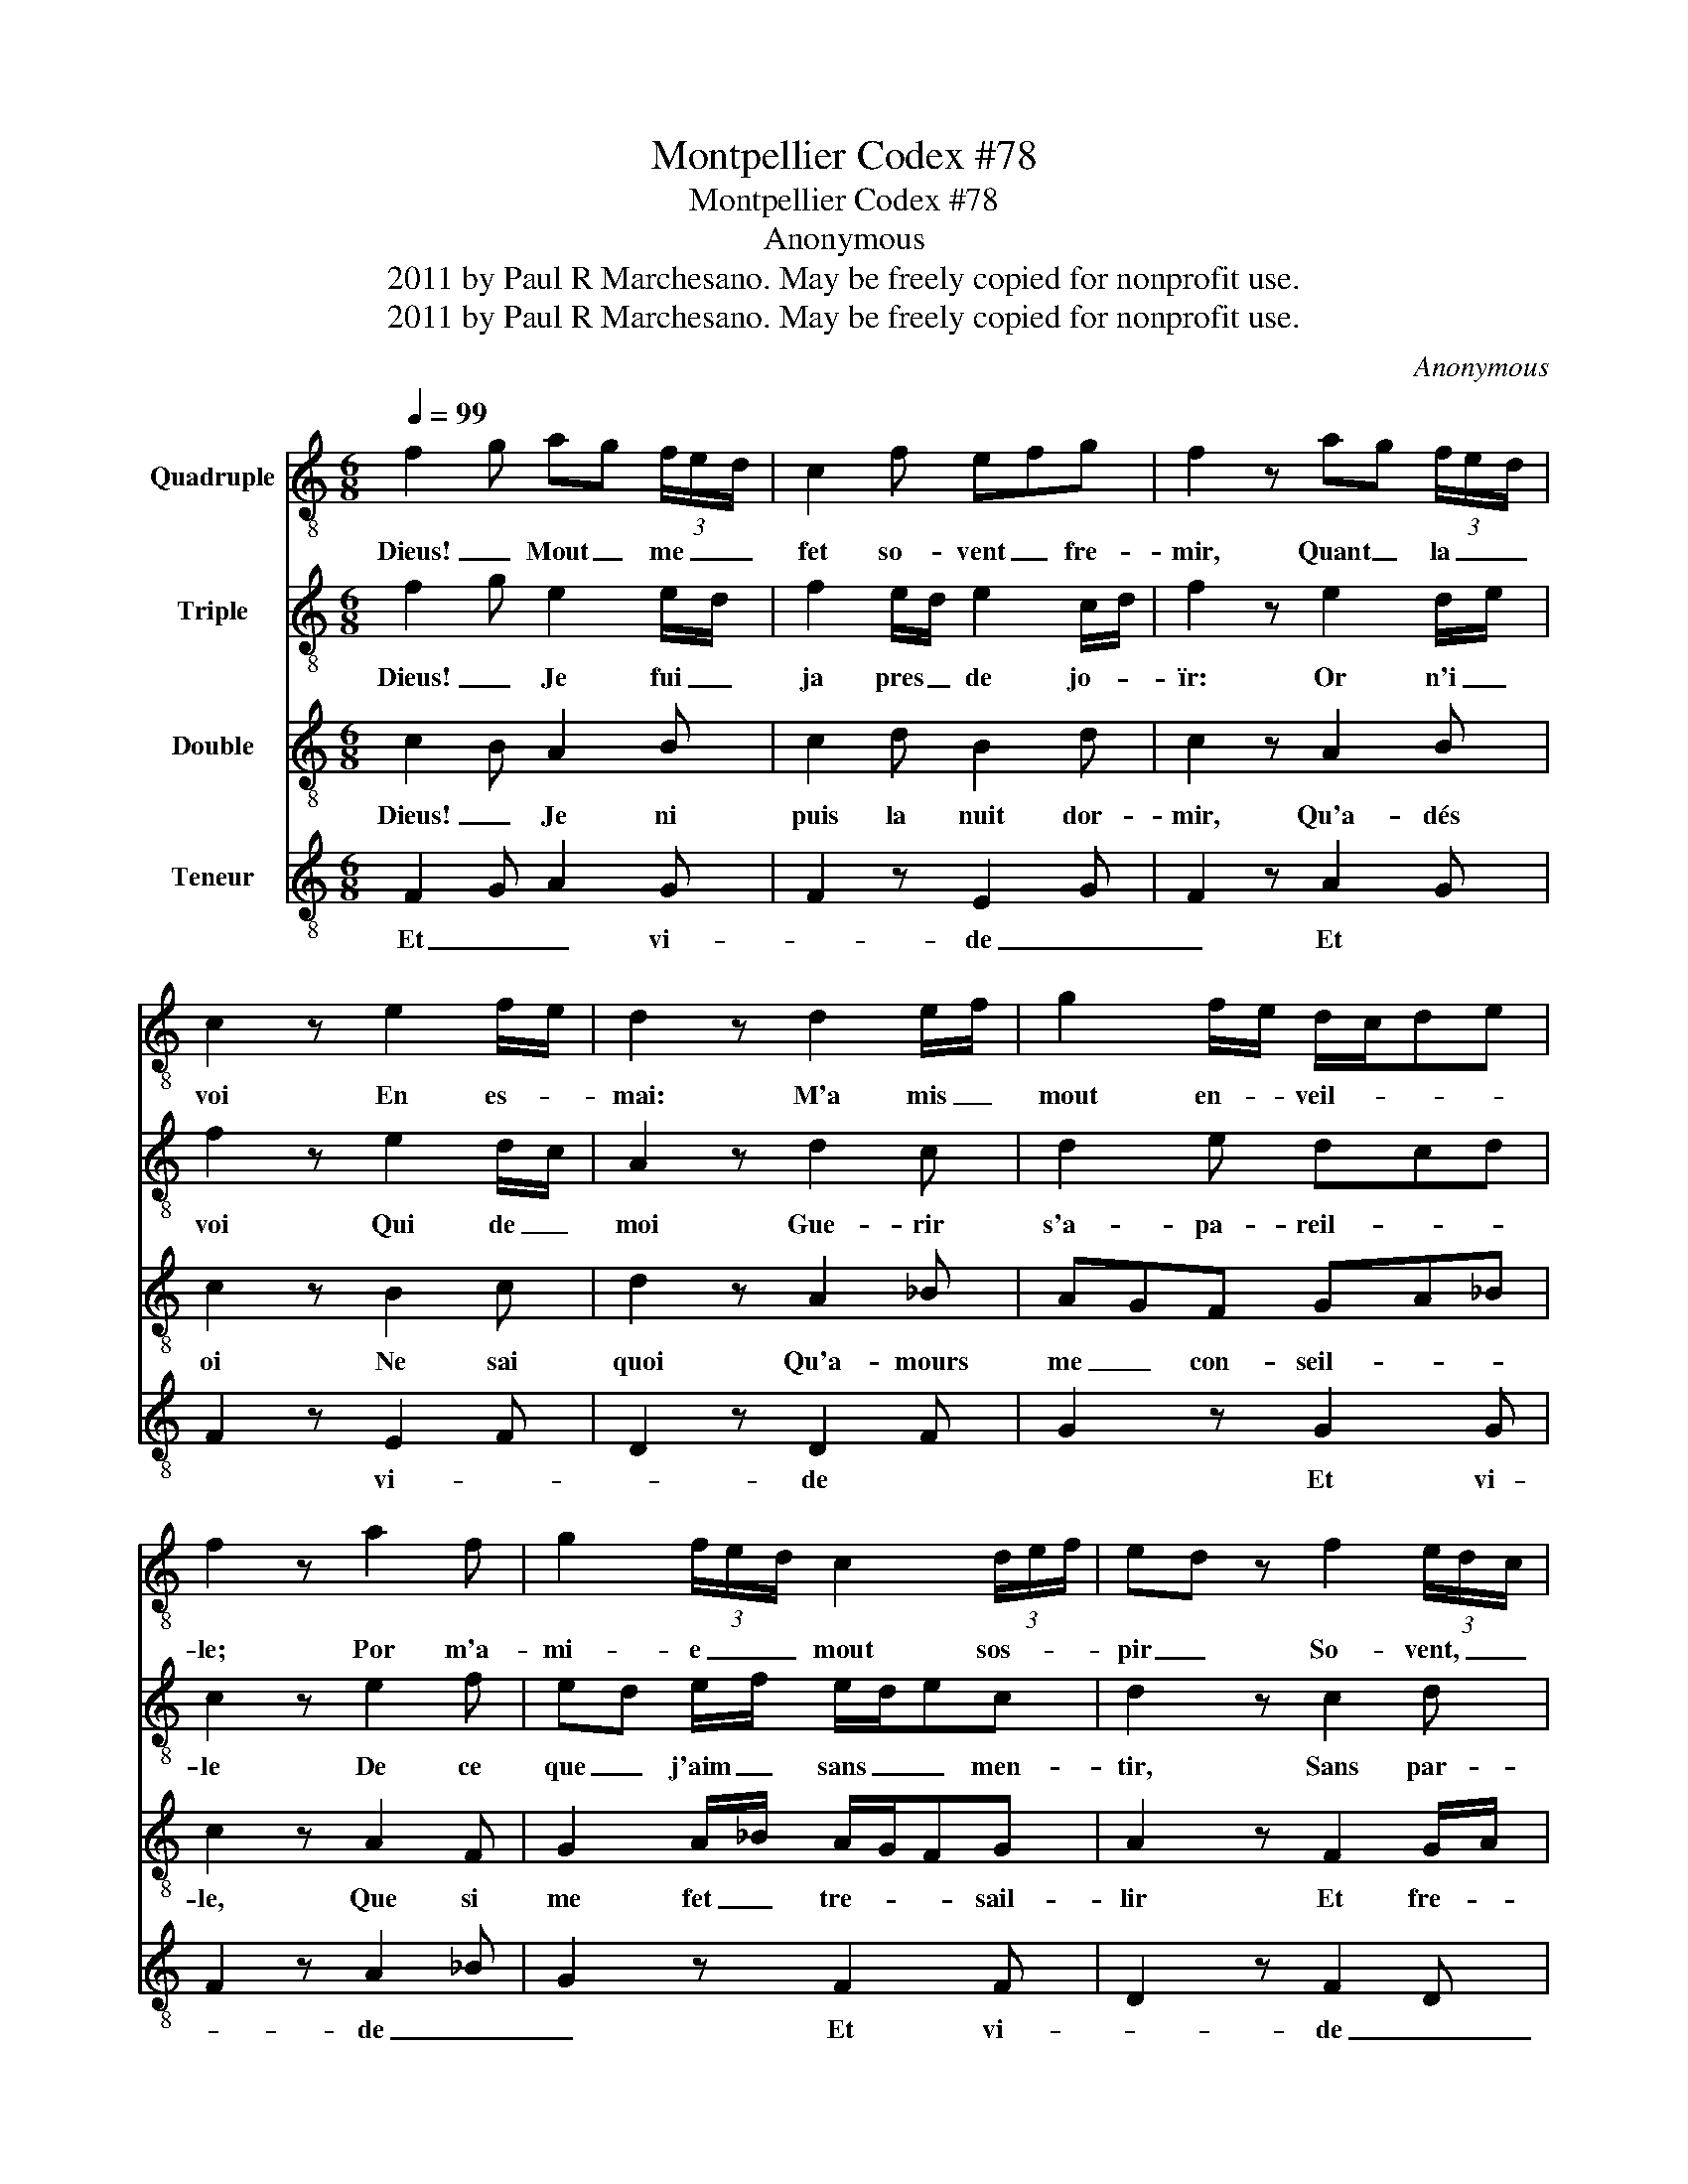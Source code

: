 X:1
T:Montpellier Codex #78
T:Montpellier Codex #78
T:Anonymous
T:2011 by Paul R Marchesano. May be freely copied for nonprofit use.
T:2011 by Paul R Marchesano. May be freely copied for nonprofit use.
C:Anonymous
Z:2011 by Paul R Marchesano. May be freely copied for nonprofit use.
%%score 1 2 3 4
L:1/8
Q:1/4=99
M:6/8
K:C
V:1 treble-8 nm="Quadruple"
V:2 treble-8 nm="Triple"
V:3 treble-8 nm="Double"
V:4 treble-8 nm="Teneur"
V:1
 f2 g ag (3f/e/d/ | c2 f efg | f2 z ag (3f/e/d/ | c2 z e2 f/e/ | d2 z d2 e/f/ | g2 f/e/ d/c/de | %6
w: Dieus! _ Mout _ me _ _|fet so- vent _ fre-|mir, Quant _ la _ _|voi En es- *|mai: M'a mis _|mout en- * veil- * * *|
 f2 z a2 f | g2 (3f/e/d/ c2 (3d/e/f/ | ed z f2 (3e/d/c/ | f2 f e/d/cB | c2 B def | g2 z f2 g | %12
w: le; Por m'a-|mi- e _ _ mout sos- * *|pir _ So- vent, _ _|car ele est _ _ bele|a mer- veil- * *|le: Com- *|
 a2 g f2 e | ded !fermata!c3 |] %14
w: me rose est ver-|meil- * * le.|
V:2
 f2 g e2 e/d/ | f2 e/d/ e2 c/d/ | f2 z e2 d/e/ | f2 z e2 d/c/ | A2 z d2 c | d2 e dcd | c2 z e2 f | %7
w: Dieus! _ Je fui _|ja pres _ de jo- *|ïr: Or n'i _|voi Qui de _|moi Gue- rir|s'a- pa- reil- * *|le De ce|
 ed e/f/ e/d/ec | d2 z c2 d | c2 B c2 d/e/ | f2 e dec | d2 z f/e/fg | e2 d/e/ f2 e | %13
w: que _ j'aim _ sans _ _ men-|tir, Sans par-|tir; Mès quant plus _|me tra- veil- * *|le, Plus _ _ _|l'aim, c'est _ grant mer-|
 g/f/e/d/e e f2 |] %14
w: veil- * * * * le. _|
V:3
 c2 B A2 B | c2 d B2 d | c2 z A2 B | c2 z B2 c | d2 z A2 _B | AGF GA_B | c2 z A2 F | %7
w: Dieus! _ Je ni|puis la nuit dor-|mir, Qu'a- dés|oi Ne sai|quoi Qu'a- mours|me _ con- seil- * *|le, Que si|
 G2 A/_B/ A/G/FG | A2 z F2 G/A/ | cde f/e/fd | c2 B d2 c | _B/A/G z c2 B | A2 B c2 B | %13
w: me fet _ tre- * * sail-|lir Et fre- *|mir, _ Si que, _ _ quant|je so- meil- *|le, _ _ Li _|maus d'a- mer m'es-|
 GAB !fermata!c3 |] %14
w: veil- * * le.|
V:4
 F2 G A2 G | F2 z E2 G | F2 z A2 G | F2 z E2 F | D2 z D2 F | G2 z G2 G | F2 z A2 _B | G2 z F2 F | %8
w: Et _ _ vi-|* de _|_ Et *|* vi- *|* de *|* Et vi-|* de _|_ Et vi-|
 D2 z F2 D | F2 z F2 F | F2 z D2 F | G2 z F2 G | A2 G F2 z | G2 G !fermata!F3 |] %14
w: * de _|_ Et vi-|de Et _|_ vi- *|* de _|vi- de _|

